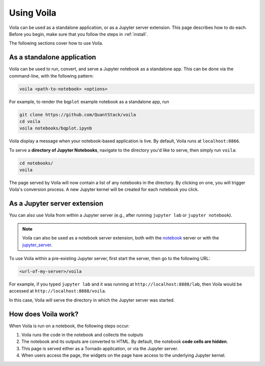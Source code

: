 .. _using:

===========
Using Voila
===========

Voila can be used as a standalone application, or as a Jupyter server
extension. This page describes how to do each. Before you begin, make
sure that you follow the steps in :ref:`install`.

The following sections cover how to use Voila.

As a standalone application
===========================

Voila can be used to run, convert, and serve a Jupyter notebook as a
standalone app. This can be done via the command-line, with the following
pattern:

.. code-block:: bash

   voila <path-to-notebook> <options>

For example, to render the ``bqplot`` example notebook as a standalone app, run

.. code-block:: bash

   git clone https://github.com/QuantStack/voila
   cd voila
   voila notebooks/bqplot.ipynb

Voila display a message when your notebook-based application is live.
By default, Voila runs at ``localhost:8866``.

To serve a **directory of Jupyter Notebooks**, navigate to the directory
you'd like to serve, then simply run ``voila``:

.. code-block:: bash

   cd notebooks/
   voila

The page served by Voila will now contain a list of any notebooks in the
directory. By clicking on one, you will trigger Voila's conversion process.
A new Jupyter kernel will be created for each notebook you click.

As a Jupyter server extension
=============================

You can also use Voila from within a Jupyter server (e.g., after running
``jupyter lab`` or ``jupyter notebook``).

.. note::

   Voila can also be used as a notebook server extension, both with the
   `notebook <https://github.com/jupyter/notebook>`_ server or with the
   `jupyter_server <https://github.com/jupyter/jupyter_server>`_.

To use Voila within a pre-existing Jupyter server, first start the server,
then go to the following URL:

.. code-block:: bash

   <url-of-my-server>/voila

For example, if you typed ``jupyter lab`` and it was running at
``http://localhost:8888/lab``, then Voila would be accessed at
``http://localhost:8888/voila``.

In this case, Voila will serve the directory in which the Jupyter
server was started.

How does Voila work?
====================

When Voila is run on a notebook, the following steps occur:

#. Voila runs the code in the notebook and collects the outputs
#. The notebook and its outputs are converted to HTML. By default,
   the notebook **code cells are hidden**.
#. This page is served either as a Tornado application, or via the
   Jupyter server.
#. When users access the page, the widgets on the page have access to
   the underlying Jupyter kernel.